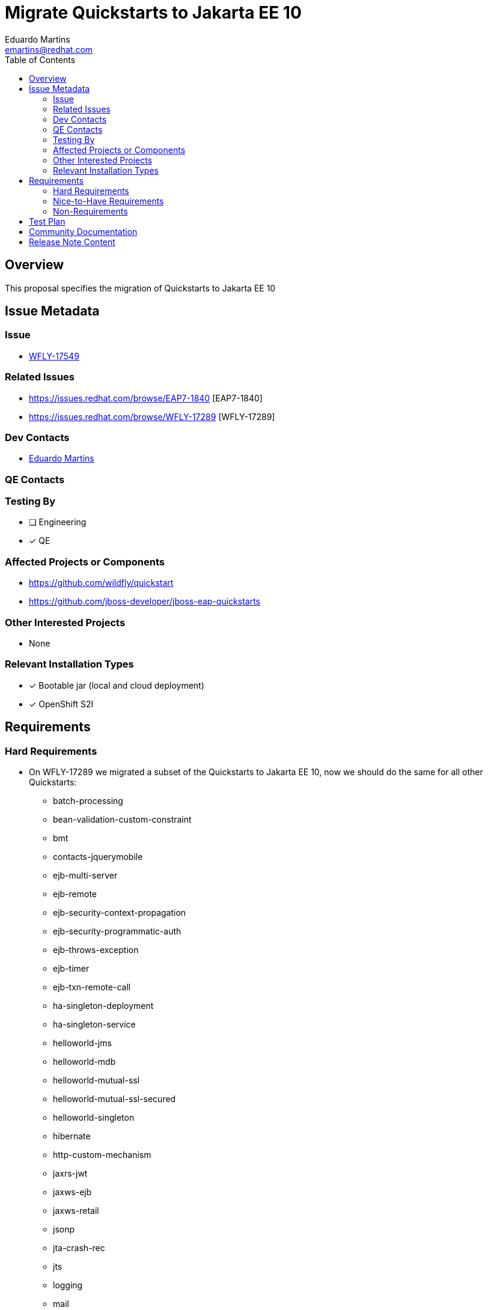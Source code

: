 = Migrate Quickstarts to Jakarta EE 10
:author:            Eduardo Martins
:email:             emartins@redhat.com
:toc:               left
:icons:             font
:idprefix:
:idseparator:       -

== Overview

This proposal specifies the migration of Quickstarts to Jakarta EE 10

== Issue Metadata

=== Issue

* https://issues.redhat.com/browse/WFLY-17549[WFLY-17549]

=== Related Issues

* https://issues.redhat.com/browse/EAP7-1840 [EAP7-1840]
* https://issues.redhat.com/browse/WFLY-17289 [WFLY-17289]

=== Dev Contacts

* mailto:{email}[{author}]

=== QE Contacts

=== Testing By
// Put an x in the relevant field to indicate if testing will be done by Engineering or QE. 
// Discuss with QE during the Kickoff state to decide this
* [ ] Engineering

* [x] QE

=== Affected Projects or Components

* https://github.com/wildfly/quickstart
* https://github.com/jboss-developer/jboss-eap-quickstarts

=== Other Interested Projects

* None

=== Relevant Installation Types
// Remove the x next to the relevant field if the feature in question is not relevant
// to that kind of WildFly installation

* [x] Bootable jar (local and cloud deployment)
* [x] OpenShift S2I

== Requirements

=== Hard Requirements

* On WFLY-17289 we migrated a subset of the Quickstarts to Jakarta EE 10, now we should do the same for all other Quickstarts:
** batch-processing
** bean-validation-custom-constraint
** bmt
** contacts-jquerymobile
** ejb-multi-server
** ejb-remote
** ejb-security-context-propagation
** ejb-security-programmatic-auth
** ejb-throws-exception
** ejb-timer
** ejb-txn-remote-call
** ha-singleton-deployment
** ha-singleton-service
** helloworld-jms
** helloworld-mdb
** helloworld-mutual-ssl
** helloworld-mutual-ssl-secured
** helloworld-singleton
** hibernate
** http-custom-mechanism
** jaxrs-jwt
** jaxws-ejb
** jaxws-retail
** jsonp
** jta-crash-rec
** jts
** logging
** mail
** messaging-clustering-singleton
** security-domain-to-domain
** servlet-async
** servlet-filterlistener
** shopping-cart
** spring-resteasy
** tasks-jsf
** websocket-endpoint
** wsat-simple
** wsba-coordinator-completion-simple
** wsba-participant-completion-simple

=== Nice-to-Have Requirements

* N/A

=== Non-Requirements

* N/A

== Test Plan

* TODO

== Community Documentation

* The shared asciidoc sections added to the Quickstarts repository by WFLY-17289, with respect to this proposal enhancements, should now be included too in the READMEs of the Quickstarts related with this proposal.

== Release Note Content

* The following Quickstarts were migrated to Jakarta EE 10:
** batch-processing
** bean-validation-custom-constraint
** bmt
** contacts-jquerymobile
** ejb-multi-server
** ejb-remote
** ejb-security-context-propagation
** ejb-security-programmatic-auth
** ejb-throws-exception
** ejb-timer
** ejb-txn-remote-call
** ha-singleton-deployment
** ha-singleton-service
** helloworld-jms
** helloworld-mdb
** helloworld-mutual-ssl
** helloworld-mutual-ssl-secured
** helloworld-singleton
** hibernate
** http-custom-mechanism
** jaxrs-jwt
** jaxws-ejb
** jaxws-retail
** jsonp
** jta-crash-rec
** jts
** logging
** mail
** messaging-clustering-singleton
** security-domain-to-domain
** servlet-async
** servlet-filterlistener
** shopping-cart
** spring-resteasy
** tasks-jsf
** websocket-endpoint
** wsat-simple
** wsba-coordinator-completion-simple
** wsba-participant-completion-simple

Please note that the following Quickstarts were migrated to Jakarta EE 10 previously and delivered with JBoss EAP 8 Beta:
** cmt
** ee-security
** helloworld
** helloworld-ws
** jaxrs-client
** kitchensink
** numberguess
** servlet-security
** temperature-converter
** thread-racing
** todo-backend
** websocket-hello